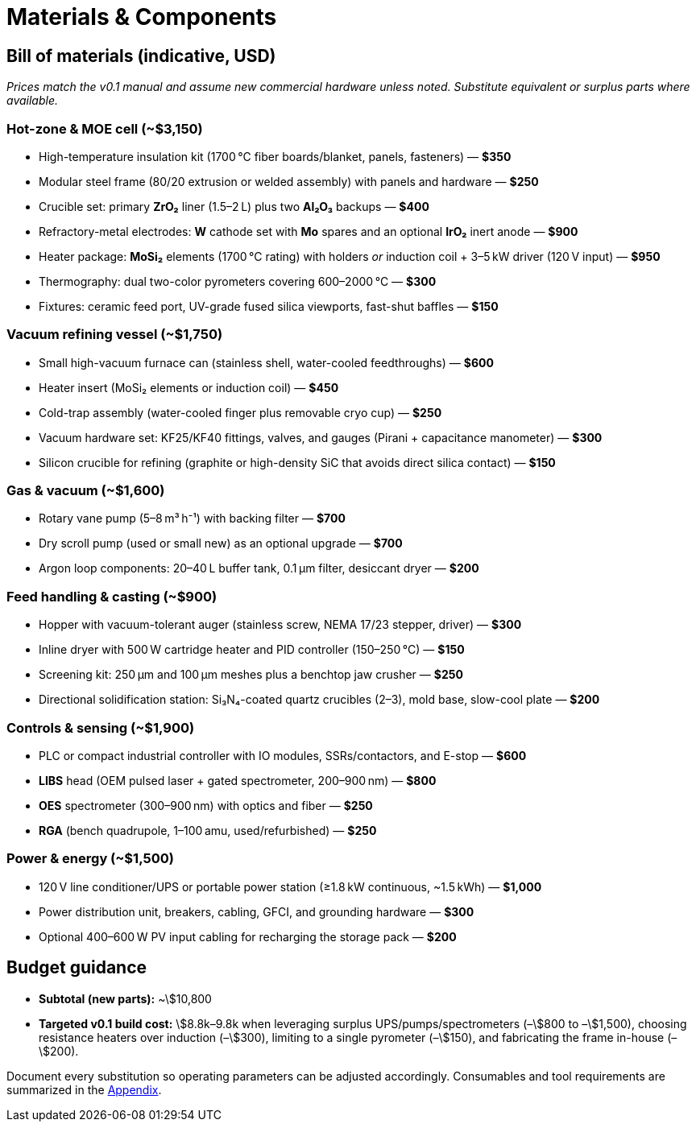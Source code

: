= Materials & Components

== Bill of materials (indicative, USD)

_Prices match the v0.1 manual and assume new commercial hardware unless noted. Substitute equivalent or surplus parts where available._

=== Hot-zone & MOE cell (~$3,150)

* High-temperature insulation kit (1700 °C fiber boards/blanket, panels, fasteners) — **$350**
* Modular steel frame (80/20 extrusion or welded assembly) with panels and hardware — **$250**
* Crucible set: primary **ZrO₂** liner (1.5–2 L) plus two **Al₂O₃** backups — **$400**
* Refractory-metal electrodes: **W** cathode set with **Mo** spares and an optional **IrO₂** inert anode — **$900**
* Heater package: **MoSi₂** elements (1700 °C rating) with holders _or_ induction coil + 3–5 kW driver (120 V input) — **$950**
* Thermography: dual two-color pyrometers covering 600–2000 °C — **$300**
* Fixtures: ceramic feed port, UV-grade fused silica viewports, fast-shut baffles — **$150**

=== Vacuum refining vessel (~$1,750)

* Small high-vacuum furnace can (stainless shell, water-cooled feedthroughs) — **$600**
* Heater insert (MoSi₂ elements or induction coil) — **$450**
* Cold-trap assembly (water-cooled finger plus removable cryo cup) — **$250**
* Vacuum hardware set: KF25/KF40 fittings, valves, and gauges (Pirani + capacitance manometer) — **$300**
* Silicon crucible for refining (graphite or high-density SiC that avoids direct silica contact) — **$150**

=== Gas & vacuum (~$1,600)

* Rotary vane pump (5–8 m³ h⁻¹) with backing filter — **$700**
* Dry scroll pump (used or small new) as an optional upgrade — **$700**
* Argon loop components: 20–40 L buffer tank, 0.1 µm filter, desiccant dryer — **$200**

=== Feed handling & casting (~$900)

* Hopper with vacuum-tolerant auger (stainless screw, NEMA 17/23 stepper, driver) — **$300**
* Inline dryer with 500 W cartridge heater and PID controller (150–250 °C) — **$150**
* Screening kit: 250 µm and 100 µm meshes plus a benchtop jaw crusher — **$250**
* Directional solidification station: Si₃N₄-coated quartz crucibles (2–3), mold base, slow-cool plate — **$200**

=== Controls & sensing (~$1,900)

* PLC or compact industrial controller with IO modules, SSRs/contactors, and E-stop — **$600**
* **LIBS** head (OEM pulsed laser + gated spectrometer, 200–900 nm) — **$800**
* **OES** spectrometer (300–900 nm) with optics and fiber — **$250**
* **RGA** (bench quadrupole, 1–100 amu, used/refurbished) — **$250**

=== Power & energy (~$1,500)

* 120 V line conditioner/UPS or portable power station (≥1.8 kW continuous, ~1.5 kWh) — **$1,000**
* Power distribution unit, breakers, cabling, GFCI, and grounding hardware — **$300**
* Optional 400–600 W PV input cabling for recharging the storage pack — **$200**

== Budget guidance

* **Subtotal (new parts):** ~\$10,800
* **Targeted v0.1 build cost:** \$8.8k–9.8k when leveraging surplus UPS/pumps/spectrometers (–\$800 to –\$1,500), choosing resistance heaters over induction (–\$300), limiting to a single pyrometer (–\$150), and fabricating the frame in-house (–\$200).

Document every substitution so operating parameters can be adjusted accordingly. Consumables and tool requirements are summarized in the xref:appendix.adoc[Appendix].
